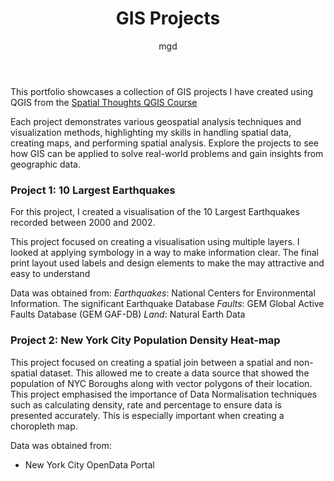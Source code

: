 #+title: GIS Projects
#+author: mgd

This portfolio showcases a collection of GIS projects I have created using QGIS from the [[https://spatialthoughts.com/courses/introduction-to-qgis/][Spatial Thoughts QGIS Course]]

Each project demonstrates various geospatial analysis techniques and visualization methods, highlighting my skills in handling spatial data, creating maps, and performing spatial analysis. Explore the projects to see how GIS can be applied to solve real-world problems and gain insights from geographic data.

*** Project 1: 10 Largest Earthquakes
For this project, I created a visualisation of the 10 Largest Earthquakes recorded between 2000 and 2002.

This project focused on creating a visualisation using multiple layers. I looked at applying symbology in a way to make information clear. The final print layout used labels and design elements to make the may attractive and easy to understand

Data was obtained from:
/Earthquakes/: National Centers for Environmental Information. The significant Earthquake Database
/Faults/: GEM Global Active Faults Database (GEM GAF-DB)
/Land/: Natural Earth Data

[[./images/Largest_Earthquakes.png]]

*** Project 2: New York City Population Density Heat-map

This project focused on creating a spatial join between a spatial and non-spatial dataset. This allowed me to create a data source that showed the population of NYC Boroughs along with vector polygons of their location. This project emphasised the importance of Data Normalisation techniques such as calculating density, rate and percentage to ensure data is presented accurately. This is especially important when creating a choropleth map.

Data was obtained from:
- New York City OpenData Portal
  
[[./images/nyc-population-density.png]]

 

